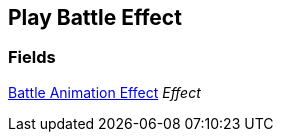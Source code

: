 [#manual/play-battle-effect]

## Play Battle Effect

### Fields

<<manual/battle-animation-effect.html,Battle Animation Effect>> _Effect_::

ifdef::backend-multipage_html5[]
link:reference/play-battle-effect.html[Reference]
endif::[]